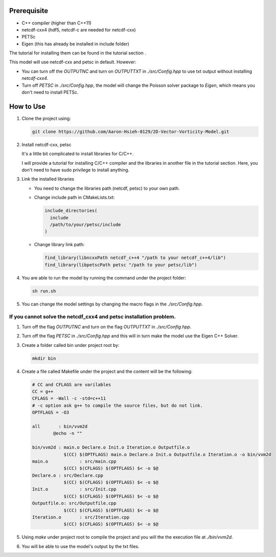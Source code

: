 Prerequisite
------------

- C++ compiler (higher than C++11)
- netcdf-cxx4 (hdf5, netcdf-c are needed for netcdf-cxx)
- PETSc
- Eigen (this has already be installed in include folder)

The tutorial for installing them can be found in the tutorial section .

This model will use netcdf-cxx and petsc in default. However:

- You can turn off the `OUTPUTNC` and turn on `OUTPUTTXT` in `./src/Config.hpp` to use txt output without installing `netcdf-cxx4`.
- Turn off `PETSC` in `./src/Config.hpp`, the model will change the Poisson solver package to `Eigen`, which means you don't need to install PETSc.

How to Use
----------

1. Clone the project using:

   .. code-block:: shell

      git clone https://github.com/Aaron-Hsieh-0129/2D-Vector-Vorticity-Model.git

2. Install netcdf-cxx, petsc

   It's a little bit complicated to install libraries for C/C++.

   I will provide a tutorial for installing C/C++ compiler and the libraries in another file in the tutorial section.
   Here, you don't need to have sudo privilege to install anything.

3. Link the installed libraries 

   - You need to change the libraries path (netcdf, petsc) to your own path.
   - Change include path in CMakeLists.txt:

     .. code-block:: cmake

        include_directories(
          include
          /path/to/your/petsc/include 
        )

   - Change library link path:

     .. code-block:: cmake

        find_library(libncxxPath netcdf_c++4 "/path to your netcdf_c++4/lib")
        find_library(libpetscPath petsc "/path to your petsc/lib")

4. You are able to run the model by running the command under the project folder:

   .. code-block:: shell

      sh run.sh

5. You can change the model settings by changing the macro flags in the `./src/Config.hpp`.

If you cannot solve the netcdf_cxx4 and petsc installation problem.
~~~~~~~~~~~~~~~~~~~~~~~~~~~~~~~~~~~~~~~~~~~~~~~~~~~~~~~~~~~~~~~~~~~~~

1. Turn off the flag `OUTPUTNC` and turn on the flag `OUTPUTTXT` in `./src/Config.hpp`.
2. Turn off the flag `PETSC` in `./src/Config.hpp` and this will in turn make the model use the Eigen C++ Solver.
3. Create a folder called bin under project root by:

   .. code-block:: shell

      mkdir bin

4. Create a file called Makefile under the project and the content will be the following:

   .. code-block:: makefile

      # CC and CFLAGS are varilables
      CC = g++
      CFLAGS = -Wall -c -std=c++11
      # -c option ask g++ to compile the source files, but do not link.
      OPTFLAGS = -O3

      all	: bin/vvm2d
              @echo -n ""

      bin/vvm2d	: main.o Declare.o Init.o Iteration.o Outputfile.o 
                  $(CC) $(OPTFLAGS) main.o Declare.o Init.o Outputfile.o Iteration.o -o bin/vvm2d
      main.o 	   	: src/main.cpp
                  $(CC) $(CFLAGS) $(OPTFLAGS) $< -o $@
      Declare.o	: src/Declare.cpp
                  $(CC) $(CFLAGS) $(OPTFLAGS) $< -o $@
      Init.o		: src/Init.cpp
                  $(CC) $(CFLAGS) $(OPTFLAGS) $< -o $@
      Outputfile.o: src/Outputfile.cpp
                  $(CC) $(CFLAGS) $(OPTFLAGS) $< -o $@
      Iteration.o	: src/Iteration.cpp
                  $(CC) $(CFLAGS) $(OPTFLAGS) $< -o $@

5. Using `make` under project root to compile the project and you will the the execution file at `./bin/vvm2d`.
6. You will be able to use the model's output by the txt files.

